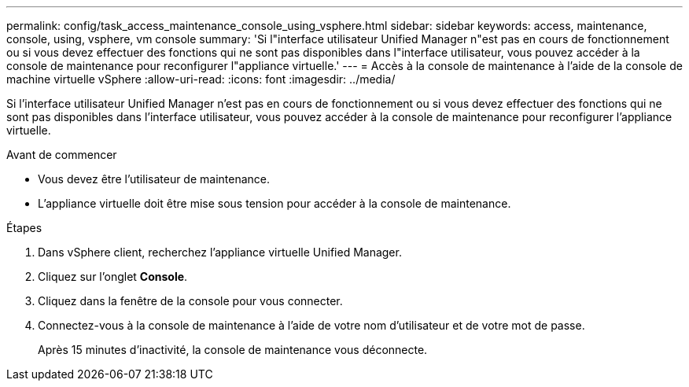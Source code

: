 ---
permalink: config/task_access_maintenance_console_using_vsphere.html 
sidebar: sidebar 
keywords: access, maintenance, console, using, vsphere, vm console 
summary: 'Si l"interface utilisateur Unified Manager n"est pas en cours de fonctionnement ou si vous devez effectuer des fonctions qui ne sont pas disponibles dans l"interface utilisateur, vous pouvez accéder à la console de maintenance pour reconfigurer l"appliance virtuelle.' 
---
= Accès à la console de maintenance à l'aide de la console de machine virtuelle vSphere
:allow-uri-read: 
:icons: font
:imagesdir: ../media/


[role="lead"]
Si l'interface utilisateur Unified Manager n'est pas en cours de fonctionnement ou si vous devez effectuer des fonctions qui ne sont pas disponibles dans l'interface utilisateur, vous pouvez accéder à la console de maintenance pour reconfigurer l'appliance virtuelle.

.Avant de commencer
* Vous devez être l'utilisateur de maintenance.
* L'appliance virtuelle doit être mise sous tension pour accéder à la console de maintenance.


.Étapes
. Dans vSphere client, recherchez l'appliance virtuelle Unified Manager.
. Cliquez sur l'onglet *Console*.
. Cliquez dans la fenêtre de la console pour vous connecter.
. Connectez-vous à la console de maintenance à l'aide de votre nom d'utilisateur et de votre mot de passe.
+
Après 15 minutes d'inactivité, la console de maintenance vous déconnecte.


